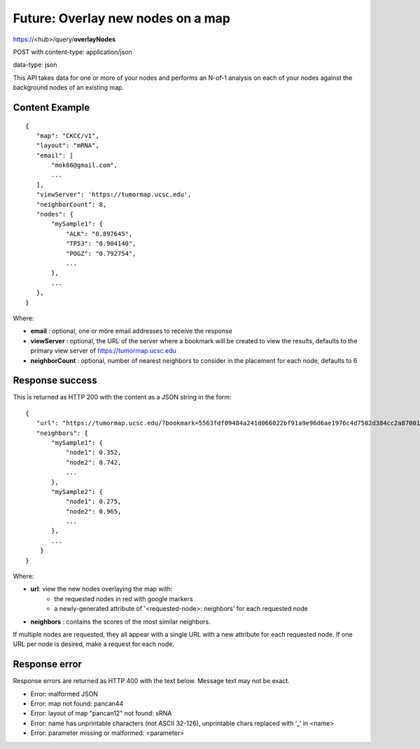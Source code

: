 Future: Overlay new nodes on a map
==================================

https://<hub>/query/**overlayNodes**

POST with content-type: application/json

data-type: json

This API takes data for one or more of your nodes and performs an N-of-1 analysis
on each of your nodes against the background nodes of an existing map.

Content Example
---------------
::

 {
    "map": "CKCC/v1",
    "layout": "mRNA",
    "email": [
        "mok66@gmail.com",
        ...
    ],
    "viewServer": 'https://tumormap.ucsc.edu',
    "neighborCount": 8,
    "nodes": {
        "mySample1": {
            "ALK": "0.897645",
            "TP53": "0.904140",
            "POGZ": "0.792754",
            ...
        },
        ...
    },
 }

Where:

* **email** : optional, one or more email addresses to receive the response
* **viewServer** : optional, the URL of the server where a bookmark will be created to view the results, defaults to the primary view server of https://tumormap.ucsc.edu
* **neighborCount** : optional, number of nearest neighbors to consider in the placement for each node, defaults to 6

Response success
----------------

This is returned as HTTP 200 with the content as a JSON string in the form::

 {
    "url": "https://tumormap.ucsc.edu/?bookmark=5563fdf09484a241d066022bf91a9e96d6ae1976c4d7502d384cc2a87001067a",
    "neighbors": {
        "mySample1": {
            "node1": 0.352,
            "node2": 0.742,
            ...
        },
        "mySample2": {
            "node1": 0.275,
            "node2": 0.965,
            ...
        },
        ...
     }
 }

Where:

* **url**: view the new nodes overlaying the map with:
    * the requested nodes in red with google markers
    * a newly-generated attribute of '<requested-node>: neighbors' for each requested node
* **neighbors** : contains the scores of the most similar neighbors.

If multiple nodes are requested, they all appear with a single URL with a new
attribute for each requested node.
If one URL per node is desired, make a request for each node.

Response error
--------------

Response errors are returned as HTTP 400 with the text below. Message text may
not be exact.

* Error: malformed JSON
* Error: map not found: pancan44
* Error: layout of map "pancan12" not found: sRNA
* Error: name has unprintable characters (not ASCII 32-126), unprintable chars replaced with ‘_’ in <name>
* Error: parameter missing or malformed: <parameter>

